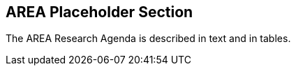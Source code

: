 [[ra-placeholder-section]]
== AREA Placeholder Section

The AREA Research Agenda is described in text and in tables.
